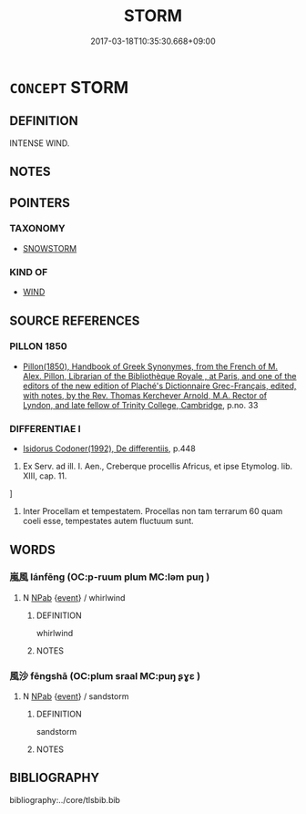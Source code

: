 # -*- mode: mandoku-tls-view -*-
#+TITLE: STORM
#+DATE: 2017-03-18T10:35:30.668+09:00        
#+STARTUP: content
* =CONCEPT= STORM
:PROPERTIES:
:CUSTOM_ID: uuid-db9e826b-f841-4d17-9120-9f9e9c4393c9
:TR_ZH: 風暴
:END:
** DEFINITION

INTENSE WIND.

** NOTES

** POINTERS
*** TAXONOMY
 - [[tls:concept:SNOWSTORM][SNOWSTORM]]

*** KIND OF
 - [[tls:concept:WIND][WIND]]

** SOURCE REFERENCES
*** PILLON 1850
 - [[cite:PILLON-1850][Pillon(1850), Handbook of Greek Synonymes, from the French of M. Alex. Pillon, Librarian of the Bibliothèque Royale , at Paris, and one of the editors of the new edition of Plaché's Dictionnaire Grec-Français, edited, with notes, by the Rev. Thomas Kerchever Arnold, M.A. Rector of Lyndon, and late fellow of Trinity College, Cambridge]], p.no. 33

*** DIFFERENTIAE I
 - [[cite:DIFFERENTIAE-I][Isidorus Codoner(1992), De differentiis]], p.448


463. Ex Serv. ad ill. I. Aen., Creberque procellis Africus, et ipse Etymolog. lib. XIII, cap. 11.

]

463. Inter Procellam et tempestatem. Procellas non tam terrarum 60 quam coeli esse, tempestates autem fluctuum sunt.

** WORDS
   :PROPERTIES:
   :VISIBILITY: children
   :END:
*** 嵐風 lánfēng (OC:p-ruum plum MC:ləm puŋ )
:PROPERTIES:
:CUSTOM_ID: uuid-4d0be6c8-95a1-4f9a-815a-6c69419f404b
:Char+: 嵐(46,9/12) 風(182,0/9) 
:GY_IDS+: uuid-32c9872c-44d7-442f-a2da-5db8daca09be uuid-5ebd0b82-459c-41a9-8e07-7556ee85d9c1
:PY+: lán fēng    
:OC+: p-ruum plum    
:MC+: ləm puŋ    
:END: 
**** N [[tls:syn-func::#uuid-db0698e7-db2f-4ee3-9a20-0c2b2e0cebf0][NPab]] {[[tls:sem-feat::#uuid-9b914785-f29d-41c6-855f-d555f67a67be][event]]} / whirlwind
:PROPERTIES:
:CUSTOM_ID: uuid-ddae1e6d-a097-4f6f-95a4-bd985804ba06
:END:
****** DEFINITION

whirlwind

****** NOTES

*** 風沙 fēngshā (OC:plum sraal MC:puŋ ʂɣɛ )
:PROPERTIES:
:CUSTOM_ID: uuid-32d950c6-e6e8-46f1-b2ef-5126b6d60494
:Char+: 風(182,0/9) 沙(85,4/7) 
:GY_IDS+: uuid-5ebd0b82-459c-41a9-8e07-7556ee85d9c1 uuid-bf093bef-f2e5-4589-a13e-a969bae67678
:PY+: fēng shā    
:OC+: plum sraal    
:MC+: puŋ ʂɣɛ    
:END: 
**** N [[tls:syn-func::#uuid-db0698e7-db2f-4ee3-9a20-0c2b2e0cebf0][NPab]] {[[tls:sem-feat::#uuid-9b914785-f29d-41c6-855f-d555f67a67be][event]]} / sandstorm
:PROPERTIES:
:CUSTOM_ID: uuid-cd458b13-8dd8-49fc-b5ca-9e56b184439c
:END:
****** DEFINITION

sandstorm

****** NOTES

** BIBLIOGRAPHY
bibliography:../core/tlsbib.bib
